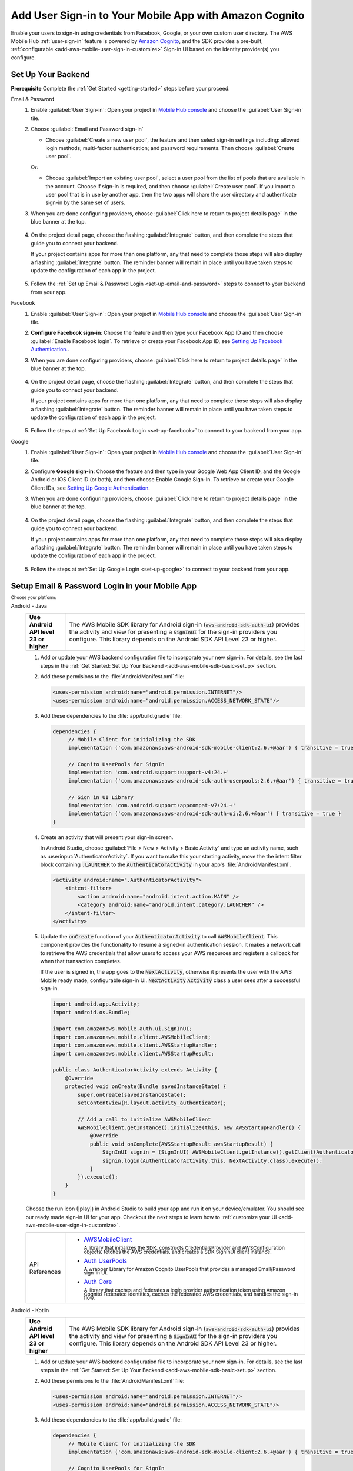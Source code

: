 .. Copyright 2010-2018 Amazon.com, Inc. or its affiliates. All Rights Reserved.

   This work is licensed under a Creative Commons Attribution-NonCommercial-ShareAlike 4.0
   International License (the "License"). You may not use this file except in compliance with the
   License. A copy of the License is located at http://creativecommons.org/licenses/by-nc-sa/4.0/.

   This file is distributed on an "AS IS" BASIS, WITHOUT WARRANTIES OR CONDITIONS OF ANY KIND,
   either express or implied. See the License for the specific language governing permissions and
   limitations under the License.

.. _add-aws-mobile-user-sign-in:

#######################################################
Add User Sign-in to Your Mobile App with Amazon Cognito
#######################################################

.. meta::
   :description: Integrating user sign-in


Enable your users to sign-in using credentials from Facebook, Google, or your own custom user directory. The AWS Mobile Hub :ref:`user-sign-in` feature is powered by `Amazon Cognito <http://docs.aws.amazon.com/cognito/latest/developerguide/>`__, and the SDK provides a pre-built, :ref:`configurable <add-aws-mobile-user-sign-in-customize>` Sign-in UI based on the identity provider(s) you configure.


.. _auth-setup:

Set Up Your Backend
===================

**Prerequisite** Complete the :ref:`Get Started <getting-started>` steps before your proceed.


.. container:: option

   Email & Password
      #. Enable :guilabel:`User Sign-in`: Open your project in `Mobile Hub console <https://console.aws.amazon.com/mobilehub>`__ and choose the :guilabel:`User Sign-in` tile.

      #. Choose :guilabel:`Email and Password sign-in`

         .. image:: images/add-aws-mobile-sdk-email-and-password.png

         * Choose :guilabel:`Create a new user pool`, the feature and then select sign-in settings including: allowed login methods; multi-factor authentication; and password requirements. Then choose :guilabel:`Create user pool`.

           .. image:: images/add-aws-mobile-sdk-email-and-password-create.png

         Or:

         * Choose :guilabel:`Import an existing user pool`, select a user pool from the list of pools that are  available in the account. Choose if sign-in is required, and then choose :guilabel:`Create user pool`. If you import a user pool that is in use by another app, then the two apps will share the user directory and authenticate sign-in by the same set of users.

           .. image:: images/add-aws-mobile-sdk-email-and-password-import.png

      #. When you are done configuring providers, choose :guilabel:`Click here to return to project details page` in the blue banner at the top.

          .. image:: images/updated-cloud-config.png

      #. On the project detail page, choose the flashing :guilabel:`Integrate` button, and then complete the steps that guide you to connect your backend.

         If your project contains apps for more than one platform, any that need to complete those steps will also display a flashing :guilabel:`Integrate` button. The reminder banner will remain in place until you have taken steps to update the configuration of each app in the project.

          .. image:: images/updated-cloud-config2.png
             :scale: 25

      #. Follow the :ref:`Set up Email & Password Login <set-up-email-and-password>` steps to connect to your backend from your app.

   Facebook
      #. Enable :guilabel:`User Sign-in`: Open your project in `Mobile Hub console <https://console.aws.amazon.com/mobilehub>`__ and choose the :guilabel:`User Sign-in` tile.

      #. **Configure Facebook sign-in**: Choose the feature and then type your Facebook App ID and then choose :guilabel:`Enable Facebook login`. To retrieve or create your Facebook App ID, see `Setting Up Facebook Authentication. <http://docs.aws.amazon.com/aws-mobile/latest/developerguide/auth-facebook-setup.html>`__.

         .. image:: images/add-aws-mobile-sdk-facebook.png

      #. When you are done configuring providers, choose :guilabel:`Click here to return to project details page` in the blue banner at the top.

          .. image:: images/updated-cloud-config.png

      #. On the project detail page, choose the flashing :guilabel:`Integrate` button, and then complete the steps that guide you to connect your backend.

         If your project contains apps for more than one platform, any that need to complete those steps will also display a flashing :guilabel:`Integrate` button. The reminder banner will remain in place until you have taken steps to update the configuration of each app in the project.

          .. image:: images/updated-cloud-config2.png
             :scale: 25

      #. Follow the steps at :ref:`Set Up Facebook Login <set-up-facebook>` to connect to your backend from your app.


   Google
      #. Enable :guilabel:`User Sign-in`: Open your project in `Mobile Hub console <https://console.aws.amazon.com/mobilehub>`__ and choose the :guilabel:`User Sign-in` tile.

      #. Configure **Google sign-in**: Choose the feature and then type in your Google Web App Client ID, and the Google Android or iOS Client ID (or both), and then choose Enable Google Sign-In. To retrieve or create your Google Client IDs, see `Setting Up Google Authentication <http://docs.aws.amazon.com/aws-mobile/latest/developerguide/auth-google-setup.html>`__.

         .. image:: images/add-aws-mobile-sdk-google.png

      #. When you are done configuring providers, choose :guilabel:`Click here to return to project details page` in the blue banner at the top.

          .. image:: images/updated-cloud-config.png

      #. On the project detail page, choose the flashing :guilabel:`Integrate` button, and then complete the steps that guide you to connect your backend.

         If your project contains apps for more than one platform, any that need to complete those steps will also display a flashing :guilabel:`Integrate` button. The reminder banner will remain in place until you have taken steps to update the configuration of each app in the project.

          .. image:: images/updated-cloud-config2.png
             :scale: 25

      #. Follow the steps at :ref:`Set Up Google Login <set-up-google>` to connect to your backend from your app.


.. _set-up-email-and-password:

Setup Email & Password Login in your Mobile App
================================================

:subscript:`Choose your platform:`

.. container:: option

   Android - Java
      .. list-table::
         :widths: 1 6

         * - **Use Android API level 23 or higher**

           - The AWS Mobile SDK library for Android sign-in (:code:`aws-android-sdk-auth-ui`) provides the activity and view for presenting a :code:`SignInUI` for the sign-in providers you configure. This library depends on the Android SDK API Level 23 or higher.

      #. Add or update your AWS backend configuration file to incorporate your new sign-in. For details, see the last steps in the :ref:`Get Started: Set Up Your Backend <add-aws-mobile-sdk-basic-setup>` section.

      #. Add these permisions to the :file:`AndroidManifest.xml` file:

         .. code-block:: xml

            <uses-permission android:name="android.permission.INTERNET"/>
            <uses-permission android:name="android.permission.ACCESS_NETWORK_STATE"/>

      #. Add these dependencies to the :file:`app/build.gradle` file:

         .. code-block:: java

             dependencies {
                  // Mobile Client for initializing the SDK
                  implementation ('com.amazonaws:aws-android-sdk-mobile-client:2.6.+@aar') { transitive = true }

                  // Cognito UserPools for SignIn
                  implementation 'com.android.support:support-v4:24.+'
                  implementation ('com.amazonaws:aws-android-sdk-auth-userpools:2.6.+@aar') { transitive = true }

                  // Sign in UI Library
                  implementation 'com.android.support:appcompat-v7:24.+'
                  implementation ('com.amazonaws:aws-android-sdk-auth-ui:2.6.+@aar') { transitive = true }
             }

      #. Create an activity that will present your sign-in screen.

         In Android Studio, choose :guilabel:`File > New > Activity > Basic Activity` and type an activity name, such as :userinput:`AuthenticatorActivity`. If you want to make this your starting activity, move the the intent filter block containing :code:`.LAUNCHER` to the :code:`AuthenticatorActivity` in your app's :file:`AndroidManifest.xml`.


         .. code-block:: xml

            <activity android:name=".AuthenticatorActivity">
                <intent-filter>
                    <action android:name="android.intent.action.MAIN" />
                    <category android:name="android.intent.category.LAUNCHER" />
                </intent-filter>
            </activity>

      #. Update the :code:`onCreate` function of your :code:`AuthenticatorActivity` to call :code:`AWSMobileClient`. This component provides the functionality to resume a signed-in authentication session. It makes a network call to retrieve the AWS credentials that allow users to access your AWS resources and registers a callback for when that transaction completes.

         If the user is signed in, the app goes to the :code:`NextActivity`, otherwise it presents the user with the AWS Mobile ready made, configurable sign-in UI. :code:`NextActivity`  :code:`Activity` class a user sees after a successful sign-in.


         .. code-block:: java

              import android.app.Activity;
              import android.os.Bundle;

              import com.amazonaws.mobile.auth.ui.SignInUI;
              import com.amazonaws.mobile.client.AWSMobileClient;
              import com.amazonaws.mobile.client.AWSStartupHandler;
              import com.amazonaws.mobile.client.AWSStartupResult;

              public class AuthenticatorActivity extends Activity {
                  @Override
                  protected void onCreate(Bundle savedInstanceState) {
                      super.onCreate(savedInstanceState);
                      setContentView(R.layout.activity_authenticator);

                      // Add a call to initialize AWSMobileClient
                      AWSMobileClient.getInstance().initialize(this, new AWSStartupHandler() {
                          @Override
                          public void onComplete(AWSStartupResult awsStartupResult) {
                              SignInUI signin = (SignInUI) AWSMobileClient.getInstance().getClient(AuthenticatorActivity.this, SignInUI.class);
                              signin.login(AuthenticatorActivity.this, NextActivity.class).execute();
                          }
                      }).execute();
                  }
              }

      Choose the run icon (|play|) in Android Studio to build your app and run it on your device/emulator. You should see our ready made sign-in UI for your app. Checkout the next steps to learn how to :ref:`customize your UI <add-aws-mobile-user-sign-in-customize>`.

      .. list-table::
         :widths: 1 6

         * - API References

           - * `AWSMobileClient <https://docs.aws.amazon.com/AWSAndroidSDK/latest/javadoc/com/amazonaws/mobile/client/AWSMobileClient.html>`_

               :superscript:`A library that initializes the SDK, constructs CredentialsProvider and AWSConfiguration objects, fetches the AWS credentials, and creates a SDK SignInUI client instance.`

             * `Auth UserPools <https://docs.aws.amazon.com/AWSAndroidSDK/latest/javadoc/com/amazonaws/mobile/auth/userpools/CognitoUserPoolsSignInProvider.html>`_

               :superscript:`A wrapper Library for Amazon Cognito UserPools that provides a managed Email/Password sign-in UI.`

             * `Auth Core <https://docs.aws.amazon.com/AWSAndroidSDK/latest/javadoc/com/amazonaws/mobile/auth/core/IdentityManager.html>`_

               :superscript:`A library that caches and federates a login provider authentication token using Amazon Cognito Federated Identities, caches the federated AWS credentials, and handles the sign-in flow.`

   Android - Kotlin
      .. list-table::
         :widths: 1 6

         * - **Use Android API level 23 or higher**

           - The AWS Mobile SDK library for Android sign-in (:code:`aws-android-sdk-auth-ui`) provides the activity and view for presenting a :code:`SignInUI` for the sign-in providers you configure. This library depends on the Android SDK API Level 23 or higher.

      #. Add or update your AWS backend configuration file to incorporate your new sign-in. For details, see the last steps in the :ref:`Get Started: Set Up Your Backend <add-aws-mobile-sdk-basic-setup>` section.

      #. Add these permisions to the :file:`AndroidManifest.xml` file:

         .. code-block:: xml

            <uses-permission android:name="android.permission.INTERNET"/>
            <uses-permission android:name="android.permission.ACCESS_NETWORK_STATE"/>

      #. Add these dependencies to the :file:`app/build.gradle` file:

         .. code-block:: java

             dependencies {
                  // Mobile Client for initializing the SDK
                  implementation ('com.amazonaws:aws-android-sdk-mobile-client:2.6.+@aar') { transitive = true }

                  // Cognito UserPools for SignIn
                  implementation 'com.android.support:support-v4:24.+'
                  implementation ('com.amazonaws:aws-android-sdk-auth-userpools:2.6.+@aar') { transitive = true }

                  // Sign in UI Library
                  implementation 'com.android.support:appcompat-v7:24.+'
                  implementation ('com.amazonaws:aws-android-sdk-auth-ui:2.6.+@aar') { transitive = true }
             }

      #. Create an activity that will present your sign-in screen.

         In Android Studio, choose :guilabel:`File > New > Activity > Basic Activity` and type an activity name, such as :userinput:`AuthenticatorActivity`. If you want to make this your starting activity, move the the intent filter block containing :code:`.LAUNCHER` to the :code:`AuthenticatorActivity` in your app's :file:`AndroidManifest.xml`.


         .. code-block:: xml

            <activity android:name=".AuthenticatorActivity">
                <intent-filter>
                    <action android:name="android.intent.action.MAIN" />
                    <category android:name="android.intent.category.LAUNCHER" />
                </intent-filter>
            </activity>

      #. Update the :code:`onCreate` function of your :code:`AuthenticatorActivity` to call :code:`AWSMobileClient`. This component provides the functionality to resume a signed-in authentication session. It makes a network call to retrieve the AWS credentials that allow users to access your AWS resources and registers a callback for when that transaction completes.

         If the user is signed in, the app goes to the :code:`NextActivity`, otherwise it presents the user with the AWS Mobile ready made, configurable sign-in UI. :code:`NextActivity`  :code:`Activity` class a user sees after a successful sign-in.


         .. code-block:: kotlin

              import android.app.Activity;
              import android.os.Bundle;

              import com.amazonaws.mobile.auth.ui.SignInUI;
              import com.amazonaws.mobile.client.AWSMobileClient;
              import com.amazonaws.mobile.client.AWSStartupHandler;
              import com.amazonaws.mobile.client.AWSStartupResult;

              class AuthenticatorActivity : Activity() {
                override fun onCreate(savedInstanceState: Bundle?) {
                  super.onCreate(savedInstanceState)

                  AWSMobileClient.getInstance().initialize(this) {
                    val ui = AWSMobileClient.getInstance().getClient(this@AuthenticatorActivity, SignInUI::class.java)
                    ui.login(this@AuthenticatorActivity, NextActivity::class.java).execute()
                  }.execute()
                }
              }

      Choose the run icon (|play|) in Android Studio to build your app and run it on your device/emulator. You should see our ready made sign-in UI for your app. Checkout the next steps to learn how to :ref:`customize your UI <add-aws-mobile-user-sign-in-customize>`.

      .. list-table::
         :widths: 1 6

         * - API References

           - * `AWSMobileClient <https://docs.aws.amazon.com/AWSAndroidSDK/latest/javadoc/com/amazonaws/mobile/client/AWSMobileClient.html>`_

               :superscript:`A library that initializes the SDK, constructs CredentialsProvider and AWSConfiguration objects, fetches the AWS credentials, and creates a SDK SignInUI client instance.`

             * `Auth UserPools <https://docs.aws.amazon.com/AWSAndroidSDK/latest/javadoc/com/amazonaws/mobile/auth/userpools/CognitoUserPoolsSignInProvider.html>`_

               :superscript:`A wrapper Library for Amazon Cognito UserPools that provides a managed Email/Password sign-in UI.`

             * `Auth Core <https://docs.aws.amazon.com/AWSAndroidSDK/latest/javadoc/com/amazonaws/mobile/auth/core/IdentityManager.html>`_

               :superscript:`A library that caches and federates a login provider authentication token using Amazon Cognito Federated Identities, caches the federated AWS credentials, and handles the sign-in flow.`

   iOS - Swift
      #. Add or update your AWS backend configuration file to incorporate your new sign-in. For details, see the last steps in the :ref:`Get Started: Set Up Your Backend <add-aws-mobile-sdk-basic-setup>` section.

      #. Add the following dependencies in your project's :file:`Podfile`.

         .. code-block:: bash

            platform :ios, '9.0'
            target :'YOUR-APP-NAME' do
                use_frameworks!
                pod 'AWSUserPoolsSignIn', '~> 2.6.13'
                pod 'AWSAuthUI', '~> 2.6.13'
                pod 'AWSMobileClient', '~> 2.6.13'
                # other pods
            end

      #. Pull the SDK libraries into your local repo.

         .. code-block::

             pod install --repo-update

         If you encounter an error message that begins ":code:`[!] Failed to connect to GitHub to update the CocoaPods/Specs . . .`", and your internet connectivity is working, you may need to `update openssl and Ruby <https://stackoverflow.com/questions/38993527/cocoapods-failed-to-connect-to-github-to-update-the-cocoapods-specs-specs-repo/48962041#48962041>`__.


      #. Create a AWSMobileClient and initialize the SDK.

         Add code to create an instance of :code:`AWSMobileClient` in the :code:`application:open url` function  of your :code:`AppDelegate.swift`, to resume a previously signed-in authenticated session.

         Then add another instance of :code:`AWSMobileClient` in the :code:`didFinishLaunching` function to register the sign in providers, and to fetch an Amazon Cognito credentials that AWS will use to authorize access once the user signs in.

         .. code-block:: swift

             import UIKit

             import AWSMobileClient

             @UIApplicationMain

             class AppDelegate: UIResponder, UIApplicationDelegate {

                 // Add a AWSMobileClient call in application:open url
                 func application(_ application: UIApplication, open url: URL,
                     sourceApplication: String?, annotation: Any) -> Bool {

                     return AWSMobileClient.sharedInstance().interceptApplication(
                         application, open: url,
                         sourceApplication: sourceApplication,
                         annotation: annotation)

                 }

                 // Add a AWSMobileClient call in application:didFinishLaunching
                  func application(
                     _ application: UIApplication,
                         didFinishLaunchingWithOptions launchOptions:
                             [UIApplicationLaunchOptionsKey: Any]?) -> Bool {

                      return AWSMobileClient.sharedInstance().interceptApplication(
                          application, didFinishLaunchingWithOptions:
                          launchOptions)
                 }

                 // Other functions in AppDelegate . . .

               }

      #. Implement your sign-in UI by calling the library provided in the SDK.

         .. code-block:: swift

             import UIKit
             import AWSAuthCore
             import AWSAuthUI

             class SampleViewController: UIViewController {

                 override func viewDidLoad() {

                     super.viewDidLoad()

                     if !AWSSignInManager.sharedInstance().isLoggedIn {
                        AWSAuthUIViewController
                          .presentViewController(with: self.navigationController!,
                               configuration: nil,
                               completionHandler: { (provider: AWSSignInProvider, error: Error?) in
                                  if error != nil {
                                      print("Error occurred: \(String(describing: error))")
                                  } else {
                                      // Sign in successful.
                                  }
                               })
                     }
                 }
             }

        Choose the run icon (|play|) in the top left of the Xcode window or type |Acommand|-R to build and run your app. You should see our pre-built sign-in UI for your app. Checkout the next steps to learn how to :ref:`customize your UI <add-aws-mobile-user-sign-in-customize>`.

      .. list-table::
         :widths: 1 6

         * - API References

           - * `AWSMobileClient <https://docs.aws.amazon.com/AWSiOSSDK/latest/Classes/AWSMobileClient.html>`_

               :superscript:`A library that initializes the SDK, fetches the AWS credentials, and creates a SDK SignInUI client instance.`

             * `Auth UserPools <https://docs.aws.amazon.com/AWSiOSSDK/latest/Classes/AWSUserPoolsUIOperations.html>`_

               :superscript:`A wrapper Library for Amazon Cognito UserPools that provides a managed Email/Password sign-in UI.`

             * `Auth Core <https://docs.aws.amazon.com/AWSiOSSDK/latest/Classes/AWSIdentityManager.html>`_

               :superscript:`A library that caches and federates a login provider authentication token using Amazon Cognito Federated Identities, caches the federated AWS credentials, and handles the sign-in flow.`

.. _set-up-facebook:

Setup Facebook Login in your Mobile App
=======================================

.. container:: option

   Android - Java
      .. list-table::
         :widths: 1 6

         * - **Use Android API level 23 or higher**

           - The AWS Mobile SDK library for Android sign-in (:code:`aws-android-sdk-auth-ui`) provides the activity and view for presenting a :code:`SignInUI` for the sign-in providers you configure. This library depends on the Android SDK API Level 23 or higher.

      #. Add or update your AWS backend configuration file to incorporate your new sign-in. For details, see the last steps in the :ref:`Get Started: Set Up Your Backend <add-aws-mobile-sdk-basic-setup>` section.

      #. Add the following permissions and Activity to your `AndroidManifest.xml` file:

         .. code-block:: xml

            <!-- ... -->

            <uses-permission android:name="android.permission.INTERNET"/>
            <uses-permission android:name="android.permission.ACCESS_NETWORK_STATE"/>

            <!-- ... -->

            <activity
                android:name="com.facebook.FacebookActivity"
                android:exported="true">
                <intent-filter>
                    <action android:name="android.intent.action.VIEW" />
                    <category android:name="android.intent.category.DEFAULT" />
                    <category android:name="android.intent.category.BROWSABLE" />
                    <data android:scheme="@string/fb_login_protocol_scheme" />
                </intent-filter>
            </activity>

            <!-- ... -->

            <meta-data android:name="com.facebook.sdk.ApplicationId" android:value="@string/facebook_app_id" />

            <!-- ... -->

      #. Add these dependencies to your `app/build.gradle` file:

         .. code-block:: java

            dependencies {
              // Mobile Client for initializing the SDK
              implementation ('com.amazonaws:aws-android-sdk-mobile-client:2.6.+@aar') { transitive = true }

              // Facebook SignIn
              implementation 'com.android.support:support-v4:24.+'
              implementation ('com.amazonaws:aws-android-sdk-auth-facebook:2.6.+@aar') { transitive = true }

              // Sign in UI
              implementation 'com.android.support:appcompat-v7:24.+'
              implementation ('com.amazonaws:aws-android-sdk-auth-ui:2.6.+@aar') { transitive = true }
            }

      #. In :file:`strings.xml`, add string definitions for your Facebook App ID and login protocol scheme.The value should contain your Facebook AppID in both cases, the login protocol value is always prefaced with :code:`fb`.

         .. code-block:: xml

            <string name="facebook_app_id">1231231231232123123</string>
            <string name="fb_login_protocol_scheme">fb1231231231232123123</string>

      #. Create an activity that will present your sign-in screen.

         In Android Studio, choose :guilabel:`File > New > Activity > Basic Activity` and type an activity name, such as :userinput:`AuthenticatorActivity`. If you want to make this your starting activity, move the the intent filter block containing :code:`.LAUNCHER` to the :code:`AuthenticatorActivity` in your app's :file:`AndroidManifest.xml`.

         .. code-block:: xml

            <activity android:name=".AuthenticatorActivity">
                <intent-filter>
                    <action android:name="android.intent.action.MAIN" />
                    <category android:name="android.intent.category.LAUNCHER" />
                </intent-filter>
            </activity>

      #. Update the :code:`onCreate` function of your :code:`AuthenticatorActivity` to call :code:`AWSMobileClient`. This component provides the functionality to resume a signed-in authentication session. It makes a network call to retrieve the AWS credentials that allow users to access your AWS resources and registers a callback for when that transaction completes.

         If the user is signed in, the app goes to the :code:`NextActivity`, otherwise it presents the user with the AWS Mobile ready made, configurable sign-in UI. :code:`NextActivity`  :code:`Activity` class a user sees after a successful sign-in.

         .. code-block:: java

            import android.app.Activity;
            import android.os.Bundle;

            import com.amazonaws.mobile.auth.ui.SignInUI;
            import com.amazonaws.mobile.client.AWSMobileClient;
            import com.amazonaws.mobile.client.AWSStartupHandler;
            import com.amazonaws.mobile.client.AWSStartupResult;

            public class AuthenticatorActivity extends Activity {
                @Override
                protected void onCreate(Bundle savedInstanceState) {
                    super.onCreate(savedInstanceState);
                    setContentView(R.layout.activity_authenticator);

                    // Add a call to initialize AWSMobileClient
                    AWSMobileClient.getInstance().initialize(this, new AWSStartupHandler() {
                        @Override
                        public void onComplete(AWSStartupResult awsStartupResult) {
                            SignInUI signin = (SignInUI) AWSMobileClient.getInstance().getClient(AuthenticatorActivity.this, SignInUI.class);
                            signin.login(AuthenticatorActivity.this, NextActivity.class).execute();
                        }
                    }).execute();
                }
            }

      Choose the run icon (|play|) in Android Studio to build your app and run it on your device/emulator. You should see our ready made sign-in UI for your app. Checkout the next steps to learn how to :ref:`customize your UI <add-aws-mobile-user-sign-in-customize>`.

      .. list-table::
         :widths: 1 6

         * - API References

           - * `AWSMobileClient <https://docs.aws.amazon.com/AWSAndroidSDK/latest/javadoc/com/amazonaws/mobile/client/AWSMobileClient.html>`_

               :superscript:`A library that initializes the SDK, constructs CredentialsProvider and AWSConfiguration objects, fetches the AWS credentials, and creates a SDK SignInUI client instance.`

             * `Auth UserPools <https://docs.aws.amazon.com/AWSAndroidSDK/latest/javadoc/com/amazonaws/mobile/auth/userpools/CognitoUserPoolsSignInProvider.html>`_

               :superscript:`A wrapper Library for Amazon Cognito UserPools that provides a managed Email/Password sign-in UI.`

             * `Auth Core <https://docs.aws.amazon.com/AWSAndroidSDK/latest/javadoc/com/amazonaws/mobile/auth/core/IdentityManager.html>`_

               :superscript:`A library that caches and federates a login provider authentication token using Amazon Cognito Federated Identities, caches the federated AWS credentials, and handles the sign-in flow.`

   Android - Kotlin
      .. list-table::
         :widths: 1 6

         * - **Use Android API level 23 or higher**

           - The AWS Mobile SDK library for Android sign-in (:code:`aws-android-sdk-auth-ui`) provides the activity and view for presenting a :code:`SignInUI` for the sign-in providers you configure. This library depends on the Android SDK API Level 23 or higher.

      #. Add or update your AWS backend configuration file to incorporate your new sign-in. For details, see the last steps in the :ref:`Get Started: Set Up Your Backend <add-aws-mobile-sdk-basic-setup>` section.

      #. Add the following permissions and Activity to your `AndroidManifest.xml` file:

         .. code-block:: xml

            <!-- ... -->

            <uses-permission android:name="android.permission.INTERNET"/>
            <uses-permission android:name="android.permission.ACCESS_NETWORK_STATE"/>

            <!-- ... -->

            <activity
                android:name="com.facebook.FacebookActivity"
                android:exported="true">
                <intent-filter>
                    <action android:name="android.intent.action.VIEW" />
                    <category android:name="android.intent.category.DEFAULT" />
                    <category android:name="android.intent.category.BROWSABLE" />
                    <data android:scheme="@string/fb_login_protocol_scheme" />
                </intent-filter>
            </activity>

            <!-- ... -->

            <meta-data android:name="com.facebook.sdk.ApplicationId" android:value="@string/facebook_app_id" />

            <!-- ... -->

      #. Add these dependencies to your `app/build.gradle` file:

         .. code-block:: java

            dependencies {
              // Mobile Client for initializing the SDK
              implementation ('com.amazonaws:aws-android-sdk-mobile-client:2.6.+@aar') { transitive = true }

              // Facebook SignIn
              implementation 'com.android.support:support-v4:24.+'
              implementation ('com.amazonaws:aws-android-sdk-auth-facebook:2.6.+@aar') { transitive = true }

              // Sign in UI
              implementation 'com.android.support:appcompat-v7:24.+'
              implementation ('com.amazonaws:aws-android-sdk-auth-ui:2.6.+@aar') { transitive = true }
            }

      #. In :file:`strings.xml`, add string definitions for your Facebook App ID and login protocol scheme.The value should contain your Facebook AppID in both cases, the login protocol value is always prefaced with :code:`fb`.

         .. code-block:: xml

            <string name="facebook_app_id">1231231231232123123</string>
            <string name="fb_login_protocol_scheme">fb1231231231232123123</string>

      #. Create an activity that will present your sign-in screen.

         In Android Studio, choose :guilabel:`File > New > Activity > Basic Activity` and type an activity name, such as :userinput:`AuthenticatorActivity`. If you want to make this your starting activity, move the the intent filter block containing :code:`.LAUNCHER` to the :code:`AuthenticatorActivity` in your app's :file:`AndroidManifest.xml`.

         .. code-block:: xml

            <activity android:name=".AuthenticatorActivity">
                <intent-filter>
                    <action android:name="android.intent.action.MAIN" />
                    <category android:name="android.intent.category.LAUNCHER" />
                </intent-filter>
            </activity>

      #. Update the :code:`onCreate` function of your :code:`AuthenticatorActivity` to call :code:`AWSMobileClient`. This component provides the functionality to resume a signed-in authentication session. It makes a network call to retrieve the AWS credentials that allow users to access your AWS resources and registers a callback for when that transaction completes.

         If the user is signed in, the app goes to the :code:`NextActivity`, otherwise it presents the user with the AWS Mobile ready made, configurable sign-in UI. :code:`NextActivity`  :code:`Activity` class a user sees after a successful sign-in.

         .. code-block:: kotlin

            import android.app.Activity;
            import android.os.Bundle;

            import com.amazonaws.mobile.auth.ui.SignInUI;
            import com.amazonaws.mobile.client.AWSMobileClient;
            import com.amazonaws.mobile.client.AWSStartupHandler;
            import com.amazonaws.mobile.client.AWSStartupResult;

            class AuthenticatorActivity : Activity() {
              override fun onCreate(savedInstanceState: Bundle?) {
                super.onCreate(savedInstanceState)

                AWSMobileClient.getInstance().initialize(this) {
                  val ui = AWSMobileClient.getInstance().getClient(this@AuthenticatorActivity, SignInUI::class.java)
                  ui.login(this@AuthenticatorActivity, NextActivity::class.java).execute()
                }.execute()
              }
            }

      Choose the run icon (|play|) in Android Studio to build your app and run it on your device/emulator. You should see our ready made sign-in UI for your app. Checkout the next steps to learn how to :ref:`customize your UI <add-aws-mobile-user-sign-in-customize>`.

      .. list-table::
         :widths: 1 6

         * - API References

           - * `AWSMobileClient <https://docs.aws.amazon.com/AWSAndroidSDK/latest/javadoc/com/amazonaws/mobile/client/AWSMobileClient.html>`_

               :superscript:`A library that initializes the SDK, constructs CredentialsProvider and AWSConfiguration objects, fetches the AWS credentials, and creates a SDK SignInUI client instance.`

             * `Auth UserPools <https://docs.aws.amazon.com/AWSAndroidSDK/latest/javadoc/com/amazonaws/mobile/auth/userpools/CognitoUserPoolsSignInProvider.html>`_

               :superscript:`A wrapper Library for Amazon Cognito UserPools that provides a managed Email/Password sign-in UI.`

             * `Auth Core <https://docs.aws.amazon.com/AWSAndroidSDK/latest/javadoc/com/amazonaws/mobile/auth/core/IdentityManager.html>`_

               :superscript:`A library that caches and federates a login provider authentication token using Amazon Cognito Federated Identities, caches the federated AWS credentials, and handles the sign-in flow.`

   iOS - Swift
      #. Add or update your AWS backend configuration file to incorporate your new sign-in. For details, see the last steps in the :ref:`Get Started: Set Up Your Backend <add-aws-mobile-sdk-basic-setup>` section.

      #. Add the following dependencies in your project's :file:`Podfile`.

         .. code-block:: bash

            platform :ios, '9.0'
              target :'YOUR-APP-NAME' do
                use_frameworks!
                pod 'AWSMobileClient', '~> 2.6.13'
                pod 'AWSFacebookSignIn', '~> 2.6.13'
                pod 'AWSAuthUI', '~> 2.6.13'
                # other pods
              end

         Run :code:`pod install --repo-update`.

         If you encounter an error message that begins ":code:`[!] Failed to connect to GitHub to update the CocoaPods/Specs . . .`", and your internet connectivity is working, you may need to `update openssl and Ruby <https://stackoverflow.com/questions/38993527/cocoapods-failed-to-connect-to-github-to-update-the-cocoapods-specs-specs-repo/48962041#48962041>`__.

      #. Add Facebook meta data to :file:`Info.plist`.

         To configure your Xcode project to use Facebook Login, right-choose :file:`Info.plist` and then choose :guilabel:`Open As > Source Code`.

         Add the following entry, using your project name, Facebook ID and login scheme ID.

         .. code-block:: xml

            <plist version="1.0">
            <!-- ... -->
            <dict>
            <key>FacebookAppID</key>
            <string>0123456789012345</string>
            <key>FacebookDisplayName</key>
            <string>YOUR-PROJECT-NAME</string>
            <key>LSApplicationQueriesSchemes</key>
            <array>
                <string>fbapi</string>
                <string>fb-messenger-api</string>
                <string>fbauth2</string>
                <string>fbshareextension</string>
            </array>
            <key>CFBundleURLTypes</key>
            <array>
                <dict>
                    <key>CFBundleURLSchemes</key>
                    <array>
                        <string>fb0123456789012345</string>
                    </array>
                </dict>
            </array>
            </dict>
            <!-- ... -->

      #. Create a AWSMobileClient and initialize the SDK.

         Add code to create an instance of :code:`AWSMobileClient` in the :code:`application:open url` function  of your :code:`AppDelegate.swift`, to resume a previously signed-in authenticated session.

         Then add another instance of :code:`AWSMobileClient` in the :code:`didFinishLaunching` function to register the sign in providers, and to fetch an Amazon Cognito credentials that AWS will use to authorize access once the user signs in.

         .. code-block:: swift

             import UIKit

             //import AWSMobileClient
             import AWSMobileClient

             @UIApplicationMain

             class AppDelegate: UIResponder, UIApplicationDelegate {

                 // Add a AWSMobileClient call in application:open url
                 func application(_ application: UIApplication, open url: URL,
                     sourceApplication: String?, annotation: Any) -> Bool {

                     return AWSMobileClient.sharedInstance().interceptApplication(
                         application, open: url,
                         sourceApplication: sourceApplication,
                         annotation: annotation)

                 }

                 // Add a AWSMobileClient call in application:didFinishLaunching
                  func application(
                     _ application: UIApplication,
                         didFinishLaunchingWithOptions launchOptions:
                             [UIApplicationLaunchOptionsKey: Any]?) -> Bool {

                      return AWSMobileClient.sharedInstance().interceptApplication(
                          application, didFinishLaunchingWithOptions:
                          launchOptions)
                 }

                 // Other functions in AppDelegate . . .

               }


      #. Implement your sign-in UI by calling the library provided by the SDK.

         .. code-block:: swift

             import UIKit
             import AWSAuthCore
             import AWSAuthUI

             class SampleViewController: UIViewController {

                 override func viewDidLoad() {

                     super.viewDidLoad()

                     if !AWSSignInManager.sharedInstance().isLoggedIn {
                        AWSAuthUIViewController
                          .presentViewController(with: self.navigationController!,
                               configuration: nil,
                               completionHandler: { (provider: AWSSignInProvider, error: Error?) in
                                  if error != nil {
                                      print("Error occurred: \(String(describing: error))")
                                  } else {
                                      // sign in successful.
                                  }
                               })
                     }
                 }
             }

      Choose the run icon (|play|) in the top left of the Xcode window or type |Acommand|-R to build and run your app. You should see our pre-built sign-in UI for your app. Checkout the next steps to learn how to :ref:`customize your UI <add-aws-mobile-user-sign-in-customize>`.

      .. list-table::
         :widths: 1 6

         * - API References

           - * `AWSMobileClient <https://docs.aws.amazon.com/AWSiOSSDK/latest/Classes/AWSMobileClient.html>`_

               :superscript:`A library that initializes the SDK, fetches the AWS credentials, and creates a SDK SignInUI client instance.`

             * `Auth UserPools <https://docs.aws.amazon.com/AWSiOSSDK/latest/Classes/AWSUserPoolsUIOperations.html>`_

               :superscript:`A wrapper Library for Amazon Cognito UserPools that provides a managed Email/Password sign-in UI.`

             * `Auth Core <https://docs.aws.amazon.com/AWSiOSSDK/latest/Classes/AWSIdentityManager.html>`_

               :superscript:`A library that caches and federates a login provider authentication token using Amazon Cognito Federated Identities, caches the federated AWS credentials, and handles the sign-in flow.`


.. _set-up-google:

Setup Google Login in your Mobile App
=====================================

.. container:: option

   Android - Java
      .. list-table::
         :widths: 1 6

         * - **Use Android API level 23 or higher**

           - The AWS Mobile SDK library for Android sign-in (:code:`aws-android-sdk-auth-ui`) provides the activity and view for presenting a :code:`SignInUI` for the sign-in providers you configure. This library depends on the Android SDK API Level 23 or higher.

      #. Add or update your AWS backend configuration file to incorporate your new sign-in. For details, see the last steps in the :ref:`Get Started: Set Up Your Backend <add-aws-mobile-sdk-basic-setup>` section.

      #. Add these permissions to your `AndroidManifest.xml` file:

         .. code-block:: xml

            <uses-permission android:name="android.permission.INTERNET"/>
            <uses-permission android:name="android.permission.ACCESS_NETWORK_STATE"/>

      #. Add these dependencies to your `app/build.gradle` file:

         .. code-block:: java

              dependencies {
                  // Mobile Client for initializing the SDK
                  implementation ('com.amazonaws:aws-android-sdk-mobile-client:2.6.+@aar') { transitive = true }

                  // Google SignIn
                  implementation 'com.android.support:support-v4:24.+'
                  implementation ('com.amazonaws:aws-android-sdk-auth-google:2.6.+@aar') { transitive = true }

                  // Sign in UI Library
                  implementation 'com.android.support:appcompat-v7:24.+'
                  implementation ('com.amazonaws:aws-android-sdk-auth-ui:2.6.+@aar') { transitive = true }
              }


      #. Create an activity that will present your sign-in screen.

         In Android Studio, choose :guilabel:`File > New > Activity > Basic Activity` and type an activity name, such as :userinput:`AuthenticatorActivity`. If you want to make this your starting activity, move the the intent filter block containing :code:`.LAUNCHER` to the :code:`AuthenticatorActivity` in your app's :file:`AndroidManifest.xml`.

         .. code-block:: xml

                <activity android:name=".AuthenticatorActivity">
                    <intent-filter>
                        <action android:name="android.intent.action.MAIN" />
                        <category android:name="android.intent.category.LAUNCHER" />
                    </intent-filter>
                </activity>

      #. Update the :code:`onCreate` function of your :code:`AuthenticatorActivity` to call :code:`AWSMobileClient`. This component provides the functionality to resume a signed-in authentication session. It makes a network call to retrieve the AWS credentials that allow users to access your AWS resources and registers a callback for when that transaction completes.

         If the user is signed in, the app goes to the :code:`NextActivity`, otherwise it presents the user with the AWS Mobile ready made, configurable sign-in UI. :code:`NextActivity`  :code:`Activity` class a user sees after a successful sign-in.

         .. code-block:: java

            import android.app.Activity;
            import android.os.Bundle;

            import com.amazonaws.mobile.auth.ui.SignInUI;
            import com.amazonaws.mobile.client.AWSMobileClient;
            import com.amazonaws.mobile.client.AWSStartupHandler;
            import com.amazonaws.mobile.client.AWSStartupResult;

            public class AuthenticatorActivity extends Activity {
                @Override
                protected void onCreate(Bundle savedInstanceState) {
                    super.onCreate(savedInstanceState);
                    setContentView(R.layout.activity_authenticator);

                    // Add a call to initialize AWSMobileClient
                    AWSMobileClient.getInstance().initialize(this, new AWSStartupHandler() {
                        @Override
                        public void onComplete(AWSStartupResult awsStartupResult) {
                            SignInUI signin = (SignInUI) AWSMobileClient.getInstance().getClient(AuthenticatorActivity.this, SignInUI.class);
                            signin.login(AuthenticatorActivity.this, MainActivity.class).execute();
                        }
                    }).execute();
                }
            }

      Choose the run icon (|play|) in Android Studio to build your app and run it on your device/emulator. You should see our ready made sign-in UI for your app. Checkout the next steps to learn how to :ref:`customize your UI <add-aws-mobile-user-sign-in-customize>`.

      .. list-table::
         :widths: 1 6

         * - API References

           - * `AWSMobileClient <https://docs.aws.amazon.com/AWSAndroidSDK/latest/javadoc/com/amazonaws/mobile/client/AWSMobileClient.html>`_

               :superscript:`A library that initializes the SDK, constructs CredentialsProvider and AWSConfiguration objects, fetches the AWS credentials, and creates a SDK SignInUI client instance.`

             * `Auth UserPools <https://docs.aws.amazon.com/AWSAndroidSDK/latest/javadoc/com/amazonaws/mobile/auth/userpools/CognitoUserPoolsSignInProvider.html>`_

               :superscript:`A wrapper Library for Amazon Cognito UserPools that provides a managed Email/Password sign-in UI.`

             * `Auth Core <https://docs.aws.amazon.com/AWSAndroidSDK/latest/javadoc/com/amazonaws/mobile/auth/core/IdentityManager.html>`_

               :superscript:`A library that caches and federates a login provider authentication token using Amazon Cognito Federated Identities, caches the federated AWS credentials, and handles the sign-in flow.`

   Android - Kotlin
      .. list-table::
         :widths: 1 6

         * - **Use Android API level 23 or higher**

           - The AWS Mobile SDK library for Android sign-in (:code:`aws-android-sdk-auth-ui`) provides the activity and view for presenting a :code:`SignInUI` for the sign-in providers you configure. This library depends on the Android SDK API Level 23 or higher.

      #. Add or update your AWS backend configuration file to incorporate your new sign-in. For details, see the last steps in the :ref:`Get Started: Set Up Your Backend <add-aws-mobile-sdk-basic-setup>` section.

      #. Add these permissions to your `AndroidManifest.xml` file:

         .. code-block:: xml

            <uses-permission android:name="android.permission.INTERNET"/>
            <uses-permission android:name="android.permission.ACCESS_NETWORK_STATE"/>

      #. Add these dependencies to your `app/build.gradle` file:

         .. code-block:: java

              dependencies {
                  // Mobile Client for initializing the SDK
                  implementation ('com.amazonaws:aws-android-sdk-mobile-client:2.6.+@aar') { transitive = true }

                  // Google SignIn
                  implementation 'com.android.support:support-v4:24.+'
                  implementation ('com.amazonaws:aws-android-sdk-auth-google:2.6.+@aar') { transitive = true }

                  // Sign in UI Library
                  implementation 'com.android.support:appcompat-v7:24.+'
                  implementation ('com.amazonaws:aws-android-sdk-auth-ui:2.6.+@aar') { transitive = true }
              }


      #. Create an activity that will present your sign-in screen.

         In Android Studio, choose :guilabel:`File > New > Activity > Basic Activity` and type an activity name, such as :userinput:`AuthenticatorActivity`. If you want to make this your starting activity, move the the intent filter block containing :code:`.LAUNCHER` to the :code:`AuthenticatorActivity` in your app's :file:`AndroidManifest.xml`.

         .. code-block:: xml

                <activity android:name=".AuthenticatorActivity">
                    <intent-filter>
                        <action android:name="android.intent.action.MAIN" />
                        <category android:name="android.intent.category.LAUNCHER" />
                    </intent-filter>
                </activity>

      #. Update the :code:`onCreate` function of your :code:`AuthenticatorActivity` to call :code:`AWSMobileClient`. This component provides the functionality to resume a signed-in authentication session. It makes a network call to retrieve the AWS credentials that allow users to access your AWS resources and registers a callback for when that transaction completes.

         If the user is signed in, the app goes to the :code:`NextActivity`, otherwise it presents the user with the AWS Mobile ready made, configurable sign-in UI. :code:`NextActivity`  :code:`Activity` class a user sees after a successful sign-in.

         .. code-block:: kotlin

            import android.app.Activity;
            import android.os.Bundle;

            import com.amazonaws.mobile.auth.ui.SignInUI;
            import com.amazonaws.mobile.client.AWSMobileClient;
            import com.amazonaws.mobile.client.AWSStartupHandler;
            import com.amazonaws.mobile.client.AWSStartupResult;

            class AuthenticatorActivity : Activity() {
              override fun onCreate(savedInstanceState: Bundle?) {
                super.onCreate(savedInstanceState)

                AWSMobileClient.getInstance().initialize(this) {
                  val ui = AWSMobileClient.getInstance().getClient(this@AuthenticatorActivity, SignInUI::class.java)
                  ui.login(this@AuthenticatorActivity, NextActivity::class.java).execute()
                }.execute()
              }
            }

      Choose the run icon (|play|) in Android Studio to build your app and run it on your device/emulator. You should see our ready made sign-in UI for your app. Checkout the next steps to learn how to :ref:`customize your UI <add-aws-mobile-user-sign-in-customize>`.

      .. list-table::
         :widths: 1 6

         * - API References

           - * `AWSMobileClient <https://docs.aws.amazon.com/AWSAndroidSDK/latest/javadoc/com/amazonaws/mobile/client/AWSMobileClient.html>`_

               :superscript:`A library that initializes the SDK, constructs CredentialsProvider and AWSConfiguration objects, fetches the AWS credentials, and creates a SDK SignInUI client instance.`

             * `Auth UserPools <https://docs.aws.amazon.com/AWSAndroidSDK/latest/javadoc/com/amazonaws/mobile/auth/userpools/CognitoUserPoolsSignInProvider.html>`_

               :superscript:`A wrapper Library for Amazon Cognito UserPools that provides a managed Email/Password sign-in UI.`

             * `Auth Core <https://docs.aws.amazon.com/AWSAndroidSDK/latest/javadoc/com/amazonaws/mobile/auth/core/IdentityManager.html>`_

               :superscript:`A library that caches and federates a login provider authentication token using Amazon Cognito Federated Identities, caches the federated AWS credentials, and handles the sign-in flow.`

   iOS - Swift
      #. Add or update your AWS backend configuration file to incorporate your new sign-in. For details, see the last steps in the :ref:`Get Started: Set Up Your Backend <add-aws-mobile-sdk-basic-setup>` section.

      #. Add the following dependencies in the Podfile.

         .. code-block:: bash

              platform :ios, '9.0'
                target :'YOUR-APP-NAME' do
                  use_frameworks!
                  pod 'AWSMobileClient', '~> 2.6.13'
                  pod 'AWSGoogleSignIn', '~> 2.6.13'
                  pod 'AWSAuthUI', '~> 2.6.13'
                  pod 'GoogleSignIn', '~> 4.0'
                  # other pods
                end

         Run :code:`pod install --repo-update` before you continue.

         If you encounter an error message that begins ":code:`[!] Failed to connect to GitHub to update the CocoaPods/Specs . . .`", and your internet connectivity is working, you may need to `update openssl and Ruby <https://stackoverflow.com/questions/38993527/cocoapods-failed-to-connect-to-github-to-update-the-cocoapods-specs-specs-repo/48962041#48962041>`__.

      #. Add Google metadata to info.plist

         To configure your Xcode project to use Google Login, open its Info.plist file using **Right-click > Open As > Source Code.** Add the following entry. Substitute your project name for the placeholder string.

         .. code-block:: xml

            <plist version="1.0">
            <!-- ... -->
            <key>CFBundleURLTypes</key>
            <array>
                <dict>
                <key>CFBundleURLSchemes</key>
                <array>
                    <string>com.googleusercontent.apps.xxxxxxxxxxxx-xxxxxxxxxxxxxxxxxxxxxxxxxxxxxxxx</string>
                </array>
                </dict>
            </array>
            <!-- ... -->

      #. Create a AWSMobileClient and initialize the SDK.

         Add code to create an instance of :code:`AWSMobileClient` in the :code:`application:open url` function  of your :code:`AppDelegate.swift`, to resume a previously signed-in authenticated session.

         Then add another instance of :code:`AWSMobileClient` in the :code:`didFinishLaunching` function to register the sign in providers, and to fetch an Amazon Cognito credentials that AWS will use to authorize access once the user signs in.

         .. code-block:: swift

             import UIKit

             //import AWSMobileClient
             import AWSMobileClient

             @UIApplicationMain

             class AppDelegate: UIResponder, UIApplicationDelegate {

                 // Add a AWSMobileClient call in application:open url
                 func application(_ application: UIApplication, open url: URL,
                     sourceApplication: String?, annotation: Any) -> Bool {

                     return AWSMobileClient.sharedInstance().interceptApplication(
                         application, open: url,
                         sourceApplication: sourceApplication,
                         annotation: annotation)

                 }

                 // Add a AWSMobileClient call in application:didFinishLaunching
                 func application(
                     _ application: UIApplication,
                         didFinishLaunchingWithOptions launchOptions:
                             [UIApplicationLaunchOptionsKey: Any]?) -> Bool {

                      return AWSMobileClient.sharedInstance().interceptApplication(
                          application, didFinishLaunchingWithOptions:
                          launchOptions)
                 }

                 // Other functions in AppDelegate . . .

               }

      #. Implement your sign-in UI by calling the library provided by the SDK.

         .. code-block:: swift

             import UIKit
             import AWSAuthCore
             import AWSAuthUI

             class SampleViewController: UIViewController {

                 override func viewDidLoad() {

                     super.viewDidLoad()

                     if !AWSSignInManager.sharedInstance().isLoggedIn {
                        AWSAuthUIViewController
                          .presentViewController(with: self.navigationController!,
                               configuration: nil,
                               completionHandler: { (provider: AWSSignInProvider, error: Error?) in
                                  if error != nil {
                                      print("Error occurred: \(String(describing: error))")
                                  } else {
                                      // Sign in successful.
                                  }
                               })
                     }
                 }
             }


      Choose the run icon (|play|) in the top left of the Xcode window or type |Acommand|-R to build and run your app. You should see our pre-built sign-in UI for your app. Checkout the next steps to learn how to :ref:`customize your UI <add-aws-mobile-user-sign-in-customize>`.

      .. list-table::
         :widths: 1 6

         * - API References

           - * `AWSMobileClient <https://docs.aws.amazon.com/AWSiOSSDK/latest/Classes/AWSMobileClient.html>`_

               :superscript:`A library that initializes the SDK, fetches the AWS credentials, and creates a SDK SignInUI client instance.`

             * `Auth UserPools <https://docs.aws.amazon.com/AWSiOSSDK/latest/Classes/AWSUserPoolsUIOperations.html>`_

               :superscript:`A wrapper Library for Amazon Cognito UserPools that provides a managed Email/Password sign-in UI.`

             * `Auth Core <https://docs.aws.amazon.com/AWSiOSSDK/latest/Classes/AWSIdentityManager.html>`_

               :superscript:`A library that caches and federates a login provider authentication token using Amazon Cognito Federated Identities, caches the federated AWS credentials, and handles the sign-in flow.`

.. _auth-sign-out:

Enable Sign-out
===============

.. container:: option

   Android - Java
       To enable a user to sign-out of your app, register a callback for sign-in events by adding a :code:`SignInStateChangeListener` to :code:`IdentityManager`. The listener captures both :code:`onUserSignedIn` and :code:`onUserSignedOut` events.

        .. code-block:: java

           IdentityManager.getDefaultIdentityManager().addSignInStateChangeListener(new SignInStateChangeListener() {
               @Override
               // Sign-in listener
               public void onUserSignedIn() {
                   Log.d(LOG_TAG, "User Signed In");
               }

               // Sign-out listener
               @Override
               public void onUserSignedOut() {

                   // return to the sign-in screen upon sign-out
                  showSignIn();
               }
           });

       To initiate a sign-out, call the :code:`signOut` method of :code:`IdentityManager`.

        .. code-block:: java

           IdentityManager.getDefaultIdentityManager().signOut();

   Android - Kotlin
       To enable a user to sign-out of your app, register a callback for sign-in events by adding a :code:`SignInStateChangeListener` to :code:`IdentityManager`. The listener captures both :code:`onUserSignedIn` and :code:`onUserSignedOut` events.

        .. code-block:: kotlin

            IdentityManager.getDefaultIdentityManager().addSignInStateChangeListener(
                object : SignInStateChangeListener() {
                    override fun onUserSignedIn() {
                        Log.d(TAG, "User signed in");
                    }

                    override fun onUserSignedOut() {
                        Log.d(TAG, "User signed out");
                    }
                }
            );

       To initiate a sign-out, call the :code:`signOut` method of :code:`IdentityManager`.

        .. code-block:: kotlin

           IdentityManager.getDefaultIdentityManager().signOut();

   iOS - Swift
       To initiate a sign-out, add a call to  :code:`AWSSignInManager.sharedInstance().logout`.

       .. code-block:: swift

          @IBAction func signOutButtonPress(_ sender: Any) {

              AWSSignInManager.sharedInstance().logout(completionHandler: {(result: Any?, error: Error?) in
                  self.showSignIn()
                  // print("Sign-out Successful: \(signInProvider.getDisplayName)");

              })
          }

For a fuller example, see :ref:`Sign-out a Signed-in User <how-to-user-sign-in-sign-out>` in the How To section.

.. _auth-next-steps:

Next Steps
==========

  * :ref:`Customize the UI <add-aws-mobile-user-sign-in-customize>`

  * :ref:`Import Your Exisiting Amazon Cognito Identity Pool <how-to-cognito-integrate-an-existing-identity-pool>`

  * `Amazon Cognito Developer Guide <http://docs.aws.amazon.com/cognito/latest/developerguide/>`__


